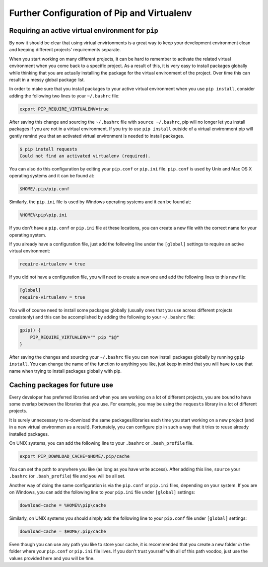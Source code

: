 .. _pip-virtualenv:

Further Configuration of Pip and Virtualenv
===========================================

Requiring an active virtual environment for ``pip``
---------------------------------------------------

By now it should be clear that using virtual envirtonments is a great way to keep
your development environment clean and keeping different projects' requirements
separate.

When you start working on many different projects, it can be hard to remember to
activate the related virtual environment when you come back to a specific project.
As a result of this, it is very easy to install packages globally while thinking
that you are actually installing the package for the virtual environment of the
project. Over time this can result in a messy global package list.

In order to make sure that you install packages to your active virtual environment
when you use ``pip install``, consider adding the following two lines to your
``~/.bashrc`` file:

.. code-block:: console

    export PIP_REQUIRE_VIRTUALENV=true

After saving this change and sourcing the ``~/.bashrc`` file with ``source ~/.bashrc``,
pip will no longer let you install packages if you are not in a virtual environment.
If you try to use ``pip install`` outside of a virtual environment pip will gently
remind you that an activated virtual environment is needed to install packages.

.. code-block:: console

    $ pip install requests
    Could not find an activated virtualenv (required).

You can also do this configuration by editing your ``pip.conf`` or ``pip.ini``
file. ``pip.conf`` is used by Unix and Mac OS X operating systems and it can be
found at:

.. code-block:: console

    $HOME/.pip/pip.conf

Similarly, the ``pip.ini`` file is used by Windows operating systems and it can
be found at:

.. code-block:: console

    %HOME%\pip\pip.ini

If you don't have a ``pip.conf`` or ``pip.ini`` file at these locations, you can
create a new file with the correct name for your operating system.

If you already have a configuration file, just add the following line under the
``[global]`` settings to require an active virtual environment:

.. code-block:: ini

    require-virtualenv = true

If you did not have a configuration file, you will need to create a new one and
add the following lines to this new file:

.. code-block:: ini

    [global]
    require-virtualenv = true


You will of course need to install some packages globally (usually ones that you
use across different projects consistenly) and this can be accomplished by adding
the following to your ``~/.bashrc`` file:

.. code-block:: shell

    gpip() {
        PIP_REQUIRE_VIRTUALENV="" pip "$@"
    }

After saving the changes and sourcing your ``~/.bashrc`` file you can now install
packages globally by running ``gpip install``. You can change the name of the
function to anything you like, just keep in mind that you will have to use that
name when trying to install packages globally with pip.

Caching packages for future use
-------------------------------

Every developer has preferred libraries and when you are working on a lot of
different projects, you are bound to have some overlap between the libraries that
you use. For example, you may be using the ``requests`` library in a lot of different
projects.

It is surely unnecessary to re-download the same packages/libraries each time you
start working on a new project (and in a new virtual environmen as a result).
Fortunately, you can configure pip in such a way that it tries to reuse already
installed packages.

On UNIX systems, you can add the following line to your ``.bashrc`` or ``.bash_profile``
file.

.. code-block:: console

    export PIP_DOWNLOAD_CACHE=$HOME/.pip/cache

You can set the path to anywhere you like (as long as you have write
access). After adding this line, ``source`` your ``.bashrc`` (or ``.bash_profile``)
file and you will be all set.

Another way of doing the same configuration is via the ``pip.conf`` or ``pip.ini``
files, depending on your system. If you are on Windows, you can add the following
line to your ``pip.ini`` file under ``[global]`` settings:

.. code-block:: console

    download-cache = %HOME%\pip\cache

Similarly, on UNIX systems you should simply add the following line to your
``pip.conf`` file under ``[global]`` settings:

.. code-block:: console

    download-cache = $HOME/.pip/cache

Even though you can use any path you like to store your cache, it is recommended
that you create a new folder *in* the folder where your ``pip.conf`` or ``pip.ini``
file lives. If you don't trust yourself with all of this path voodoo, just use
the values provided here and you will be fine.
